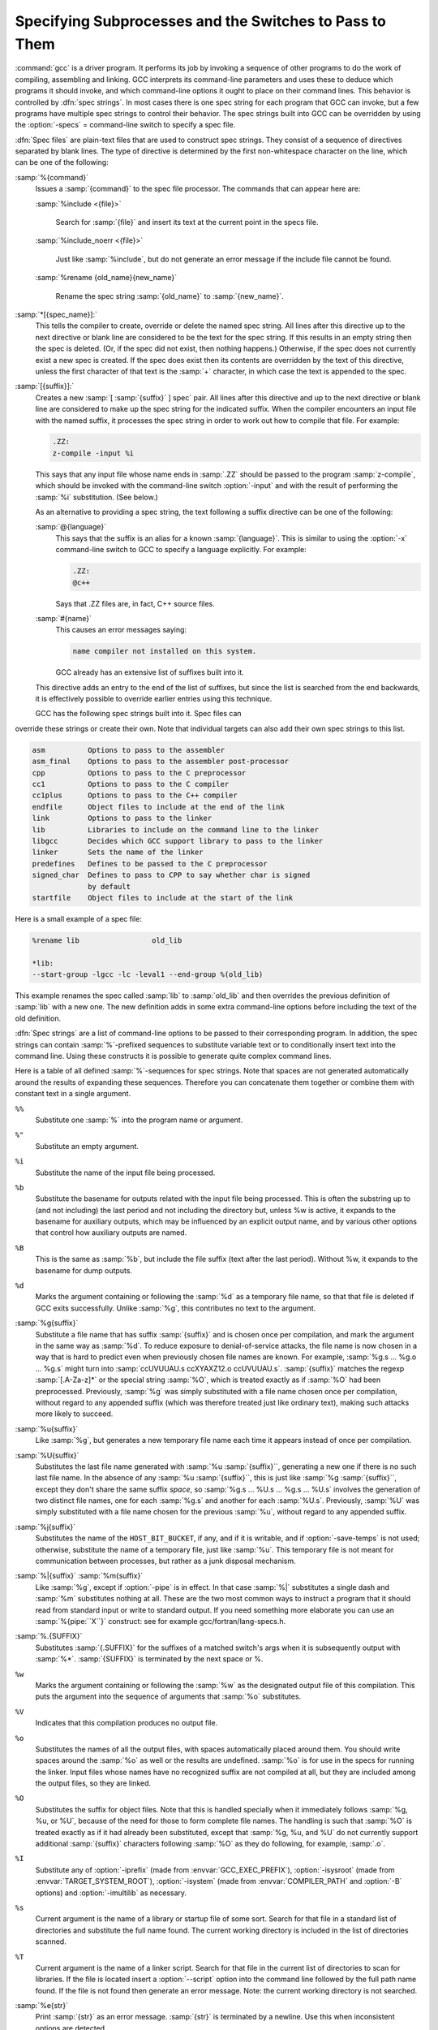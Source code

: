 .. _spec-files:

Specifying Subprocesses and the Switches to Pass to Them
********************************************************

.. index:: Spec Files

:command:`gcc` is a driver program.  It performs its job by invoking a
sequence of other programs to do the work of compiling, assembling and
linking.  GCC interprets its command-line parameters and uses these to
deduce which programs it should invoke, and which command-line options
it ought to place on their command lines.  This behavior is controlled
by :dfn:`spec strings`.  In most cases there is one spec string for each
program that GCC can invoke, but a few programs have multiple spec
strings to control their behavior.  The spec strings built into GCC can
be overridden by using the :option:`-specs` = command-line switch to specify
a spec file.

:dfn:`Spec files` are plain-text files that are used to construct spec
strings.  They consist of a sequence of directives separated by blank
lines.  The type of directive is determined by the first non-whitespace
character on the line, which can be one of the following:

:samp:`%{command}`
  Issues a :samp:`{command}` to the spec file processor.  The commands that can
  appear here are:

  :samp:`%include <{file}>`

    .. index:: %include

    Search for :samp:`{file}` and insert its text at the current point in the
    specs file.

  :samp:`%include_noerr <{file}>`

    .. index:: %include_noerr

    Just like :samp:`%include`, but do not generate an error message if the include
    file cannot be found.

  :samp:`%rename {old_name}{new_name}`

    .. index:: %rename

    Rename the spec string :samp:`{old_name}` to :samp:`{new_name}`.

:samp:`*[{spec_name}]:`
  This tells the compiler to create, override or delete the named spec
  string.  All lines after this directive up to the next directive or
  blank line are considered to be the text for the spec string.  If this
  results in an empty string then the spec is deleted.  (Or, if the
  spec did not exist, then nothing happens.)  Otherwise, if the spec
  does not currently exist a new spec is created.  If the spec does
  exist then its contents are overridden by the text of this
  directive, unless the first character of that text is the :samp:`+`
  character, in which case the text is appended to the spec.

:samp:`[{suffix}]:`
  Creates a new :samp:`[ :samp:`{suffix}` ] spec` pair.  All lines after this directive
  and up to the next directive or blank line are considered to make up the
  spec string for the indicated suffix.  When the compiler encounters an
  input file with the named suffix, it processes the spec string in
  order to work out how to compile that file.  For example:

  .. code-block:: c++

    .ZZ:
    z-compile -input %i

  This says that any input file whose name ends in :samp:`.ZZ` should be
  passed to the program :samp:`z-compile`, which should be invoked with the
  command-line switch :option:`-input` and with the result of performing the
  :samp:`%i` substitution.  (See below.)

  As an alternative to providing a spec string, the text following a
  suffix directive can be one of the following:

  :samp:`@{language}`
    This says that the suffix is an alias for a known :samp:`{language}`.  This is
    similar to using the :option:`-x` command-line switch to GCC to specify a
    language explicitly.  For example:

    .. code-block:: c++

      .ZZ:
      @c++

    Says that .ZZ files are, in fact, C++ source files.

  :samp:`#{name}`
    This causes an error messages saying:

    .. code-block:: c++

      name compiler not installed on this system.

    GCC already has an extensive list of suffixes built into it.
  This directive adds an entry to the end of the list of suffixes, but
  since the list is searched from the end backwards, it is effectively
  possible to override earlier entries using this technique.

  GCC has the following spec strings built into it.  Spec files can
override these strings or create their own.  Note that individual
targets can also add their own spec strings to this list.

.. code-block:: c++

  asm          Options to pass to the assembler
  asm_final    Options to pass to the assembler post-processor
  cpp          Options to pass to the C preprocessor
  cc1          Options to pass to the C compiler
  cc1plus      Options to pass to the C++ compiler
  endfile      Object files to include at the end of the link
  link         Options to pass to the linker
  lib          Libraries to include on the command line to the linker
  libgcc       Decides which GCC support library to pass to the linker
  linker       Sets the name of the linker
  predefines   Defines to be passed to the C preprocessor
  signed_char  Defines to pass to CPP to say whether char is signed
               by default
  startfile    Object files to include at the start of the link

Here is a small example of a spec file:

.. code-block:: c++

  %rename lib                 old_lib

  *lib:
  --start-group -lgcc -lc -leval1 --end-group %(old_lib)

This example renames the spec called :samp:`lib` to :samp:`old_lib` and
then overrides the previous definition of :samp:`lib` with a new one.
The new definition adds in some extra command-line options before
including the text of the old definition.

:dfn:`Spec strings` are a list of command-line options to be passed to their
corresponding program.  In addition, the spec strings can contain
:samp:`%`-prefixed sequences to substitute variable text or to
conditionally insert text into the command line.  Using these constructs
it is possible to generate quite complex command lines.

Here is a table of all defined :samp:`%`-sequences for spec
strings.  Note that spaces are not generated automatically around the
results of expanding these sequences.  Therefore you can concatenate them
together or combine them with constant text in a single argument.

``%%``
  Substitute one :samp:`%` into the program name or argument.

``%"``
  Substitute an empty argument.

``%i``
  Substitute the name of the input file being processed.

``%b``
  Substitute the basename for outputs related with the input file being
  processed.  This is often the substring up to (and not including) the
  last period and not including the directory but, unless %w is active, it
  expands to the basename for auxiliary outputs, which may be influenced
  by an explicit output name, and by various other options that control
  how auxiliary outputs are named.

``%B``
  This is the same as :samp:`%b`, but include the file suffix (text after
  the last period).  Without %w, it expands to the basename for dump
  outputs.

``%d``
  Marks the argument containing or following the :samp:`%d` as a
  temporary file name, so that that file is deleted if GCC exits
  successfully.  Unlike :samp:`%g`, this contributes no text to the
  argument.

:samp:`%g{suffix}`
  Substitute a file name that has suffix :samp:`{suffix}` and is chosen
  once per compilation, and mark the argument in the same way as
  :samp:`%d`.  To reduce exposure to denial-of-service attacks, the file
  name is now chosen in a way that is hard to predict even when previously
  chosen file names are known.  For example, :samp:`%g.s ... %g.o ... %g.s`
  might turn into :samp:`ccUVUUAU.s ccXYAXZ12.o ccUVUUAU.s`.  :samp:`{suffix}` matches
  the regexp :samp:`[.A-Za-z]*` or the special string :samp:`%O`, which is
  treated exactly as if :samp:`%O` had been preprocessed.  Previously, :samp:`%g`
  was simply substituted with a file name chosen once per compilation,
  without regard to any appended suffix (which was therefore treated
  just like ordinary text), making such attacks more likely to succeed.

:samp:`%u{suffix}`
  Like :samp:`%g`, but generates a new temporary file name
  each time it appears instead of once per compilation.

:samp:`%U{suffix}`
  Substitutes the last file name generated with :samp:`%u :samp:`{suffix}``, generating a
  new one if there is no such last file name.  In the absence of any
  :samp:`%u :samp:`{suffix}``, this is just like :samp:`%g :samp:`{suffix}``, except they don't share
  the same suffix *space*, so :samp:`%g.s ... %U.s ... %g.s ... %U.s`
  involves the generation of two distinct file names, one
  for each :samp:`%g.s` and another for each :samp:`%U.s`.  Previously, :samp:`%U` was
  simply substituted with a file name chosen for the previous :samp:`%u`,
  without regard to any appended suffix.

:samp:`%j{suffix}`
  Substitutes the name of the ``HOST_BIT_BUCKET``, if any, and if it is
  writable, and if :option:`-save-temps` is not used; 
  otherwise, substitute the name
  of a temporary file, just like :samp:`%u`.  This temporary file is not
  meant for communication between processes, but rather as a junk
  disposal mechanism.

:samp:`%|{suffix}` :samp:`%m{suffix}`
  Like :samp:`%g`, except if :option:`-pipe` is in effect.  In that case
  :samp:`%|` substitutes a single dash and :samp:`%m` substitutes nothing at
  all.  These are the two most common ways to instruct a program that it
  should read from standard input or write to standard output.  If you
  need something more elaborate you can use an :samp:`%{pipe:``X``}`
  construct: see for example gcc/fortran/lang-specs.h.

:samp:`%.{SUFFIX}`
  Substitutes :samp:`{.SUFFIX}` for the suffixes of a matched switch's args
  when it is subsequently output with :samp:`%*`.  :samp:`{SUFFIX}` is
  terminated by the next space or %.

``%w``
  Marks the argument containing or following the :samp:`%w` as the
  designated output file of this compilation.  This puts the argument
  into the sequence of arguments that :samp:`%o` substitutes.

``%V``
  Indicates that this compilation produces no output file.

``%o``
  Substitutes the names of all the output files, with spaces
  automatically placed around them.  You should write spaces
  around the :samp:`%o` as well or the results are undefined.
  :samp:`%o` is for use in the specs for running the linker.
  Input files whose names have no recognized suffix are not compiled
  at all, but they are included among the output files, so they are
  linked.

``%O``
  Substitutes the suffix for object files.  Note that this is
  handled specially when it immediately follows :samp:`%g, %u, or %U`,
  because of the need for those to form complete file names.  The
  handling is such that :samp:`%O` is treated exactly as if it had already
  been substituted, except that :samp:`%g, %u, and %U` do not currently
  support additional :samp:`{suffix}` characters following :samp:`%O` as they do
  following, for example, :samp:`.o`.

``%I``
  Substitute any of :option:`-iprefix` (made from :envvar:`GCC_EXEC_PREFIX`),
  :option:`-isysroot` (made from :envvar:`TARGET_SYSTEM_ROOT`),
  :option:`-isystem` (made from :envvar:`COMPILER_PATH` and :option:`-B` options)
  and :option:`-imultilib` as necessary.

``%s``
  Current argument is the name of a library or startup file of some sort.
  Search for that file in a standard list of directories and substitute
  the full name found.  The current working directory is included in the
  list of directories scanned.

``%T``
  Current argument is the name of a linker script.  Search for that file
  in the current list of directories to scan for libraries. If the file
  is located insert a :option:`--script` option into the command line
  followed by the full path name found.  If the file is not found then
  generate an error message.  Note: the current working directory is not
  searched.

:samp:`%e{str}`
  Print :samp:`{str}` as an error message.  :samp:`{str}` is terminated by a newline.
  Use this when inconsistent options are detected.

:samp:`%n{str}`
  Print :samp:`{str}` as a notice.  :samp:`{str}` is terminated by a newline.

:samp:`%({name})`
  Substitute the contents of spec string :samp:`{name}` at this point.

:samp:`%x{{option}}`
  Accumulate an option for :samp:`%X`.

``%X``
  Output the accumulated linker options specified by :option:`-Wl` or a :samp:`%x`
  spec string.

``%Y``
  Output the accumulated assembler options specified by :option:`-Wa`.

``%Z``
  Output the accumulated preprocessor options specified by :option:`-Wp`.

``%M``
  Output ``multilib_os_dir``.

``%R``
  Output the concatenation of ``target_system_root`` and ``target_sysroot_suffix``.

``%a``
  Process the ``asm`` spec.  This is used to compute the
  switches to be passed to the assembler.

``%A``
  Process the ``asm_final`` spec.  This is a spec string for
  passing switches to an assembler post-processor, if such a program is
  needed.

``%l``
  Process the ``link`` spec.  This is the spec for computing the
  command line passed to the linker.  Typically it makes use of the
  :samp:`%L %G %S %D and %E` sequences.

``%D``
  Dump out a :option:`-L` option for each directory that GCC believes might
  contain startup files.  If the target supports multilibs then the
  current multilib directory is prepended to each of these paths.

``%L``
  Process the ``lib`` spec.  This is a spec string for deciding which
  libraries are included on the command line to the linker.

``%G``
  Process the ``libgcc`` spec.  This is a spec string for deciding
  which GCC support library is included on the command line to the linker.

``%S``
  Process the ``startfile`` spec.  This is a spec for deciding which
  object files are the first ones passed to the linker.  Typically
  this might be a file named crt0.o.

``%E``
  Process the ``endfile`` spec.  This is a spec string that specifies
  the last object files that are passed to the linker.

``%C``
  Process the ``cpp`` spec.  This is used to construct the arguments
  to be passed to the C preprocessor.

``%1``
  Process the ``cc1`` spec.  This is used to construct the options to be
  passed to the actual C compiler (:command:`cc1`).

``%2``
  Process the ``cc1plus`` spec.  This is used to construct the options to be
  passed to the actual C++ compiler (:command:`cc1plus`).

``%*``
  Substitute the variable part of a matched option.  See below.
  Note that each comma in the substituted string is replaced by
  a single space.

``%<S``
  Remove all occurrences of ``-S`` from the command line.  Note-this
  command is position dependent.  :samp:`%` commands in the spec string
  before this one see ``-S``, :samp:`%` commands in the spec string
  after this one do not.

``%<S*``
  Similar to :samp:`%<S`, but match all switches beginning with ``-S``.

``%>S``
  Similar to :samp:`%<S`, but keep ``-S`` in the GCC command line.

:samp:`%:{function}({args})`
  Call the named function :samp:`{function}` , passing it :samp:`{args}`.
  :samp:`{args}` is first processed as a nested spec string, then split
  into an argument vector in the usual fashion.  The function returns
  a string which is processed as if it had appeared literally as part
  of the current spec.

  The following built-in spec functions are provided:

  ``getenv``
    The ``getenv`` spec function takes two arguments: an environment
    variable name and a string.  If the environment variable is not
    defined, a fatal error is issued.  Otherwise, the return value is the
    value of the environment variable concatenated with the string.  For
    example, if :envvar:`TOPDIR` is defined as /path/to/top, then:

    .. code-block:: c++

      %:getenv(TOPDIR /include)

    expands to /path/to/top/include.

  ``if-exists``
    The ``if-exists`` spec function takes one argument, an absolute
    pathname to a file.  If the file exists, ``if-exists`` returns the
    pathname.  Here is a small example of its usage:

    .. code-block:: c++

      *startfile:
      crt0%O%s %:if-exists(crti%O%s) crtbegin%O%s

  ``if-exists-else``
    The ``if-exists-else`` spec function is similar to the ``if-exists``
    spec function, except that it takes two arguments.  The first argument is
    an absolute pathname to a file.  If the file exists, ``if-exists-else``
    returns the pathname.  If it does not exist, it returns the second argument.
    This way, ``if-exists-else`` can be used to select one file or another,
    based on the existence of the first.  Here is a small example of its usage:

    .. code-block:: c++

      *startfile:
      crt0%O%s %:if-exists(crti%O%s) \
      %:if-exists-else(crtbeginT%O%s crtbegin%O%s)

  ``if-exists-then-else``
    The ``if-exists-then-else`` spec function takes at least two arguments
    and an optional third one. The first argument is an absolute pathname to a
    file.  If the file exists, the function returns the second argument.
    If the file does not exist, the function returns the third argument if there
    is one, or NULL otherwise. This can be used to expand one text, or optionally
    another, based on the existence of a file.  Here is a small example of its
    usage:

    :option:`-l%:if-exists-then-else(%:getenv(VSB_DIR` rtnet.h) rtnet net)

  ``sanitize``
    The ``sanitize`` spec function takes no arguments.  It returns non-NULL if
    any address, thread or undefined behavior sanitizers are active.

    .. code-block:: c++

      %{%:sanitize(address):-funwind-tables}

  ``replace-outfile``
    The ``replace-outfile`` spec function takes two arguments.  It looks for the
    first argument in the outfiles array and replaces it with the second argument.  Here
    is a small example of its usage:

    .. code-block:: c++

      %{fgnu-runtime:%:replace-outfile(-lobjc -lobjc-gnu)}

  ``remove-outfile``
    The ``remove-outfile`` spec function takes one argument.  It looks for the
    first argument in the outfiles array and removes it.  Here is a small example
    its usage:

    .. code-block:: c++

      %:remove-outfile(-lm)

  ``version-compare``
    The ``version-compare`` spec function takes four or five arguments of the following
    form:

    .. code-block:: c++

      <comparison-op> <arg1> [<arg2>] <switch> <result>

    It returns ``result`` if the comparison evaluates to true, and NULL if it doesn't.
    The supported ``comparison-op`` values are:

    ``>=``
      True if ``switch`` is a later (or same) version than ``arg1``

    ``!>``
      Opposite of ``>=``

    ``<``
      True if ``switch`` is an earlier version than ``arg1``

    ``!<``
      Opposite of ``<``

    ``><``
      True if ``switch`` is ``arg1`` or later, and earlier than ``arg2``

    ``<>``
      True if ``switch`` is earlier than ``arg1``, or is ``arg2`` or later

      If the ``switch`` is not present at all, the condition is false unless the first character
    of the ``comparison-op`` is ``!``.

    .. code-block:: c++

      %:version-compare(>= 10.3 mmacosx-version-min= -lmx)

    The above example would add :option:`-lmx` if :option:`-mmacosx-version-min=10.3.9` was
    passed.

  ``include``
    The ``include`` spec function behaves much like ``%include``, with the advantage
    that it can be nested inside a spec and thus be conditionalized.  It takes one argument,
    the filename, and looks for it in the startfile path.  It always returns NULL.

    .. code-block:: c++

      %{static-libasan|static:%:include(libsanitizer.spec)%(link_libasan)}

  ``pass-through-libs``
    The ``pass-through-libs`` spec function takes any number of arguments.  It
    finds any :option:`-l` options and any non-options ending in .a (which it
    assumes are the names of linker input library archive files) and returns a
    result containing all the found arguments each prepended by
    :option:`-plugin-opt=-pass-through` = and joined by spaces.  This list is
    intended to be passed to the LTO linker plugin.

    .. code-block:: c++

      %:pass-through-libs(%G %L %G)

  ``print-asm-header``
    The ``print-asm-header`` function takes no arguments and simply
    prints a banner like:

    .. code-block:: c++

      Assembler options
      =================

      Use "-Wa,OPTION" to pass "OPTION" to the assembler.

    It is used to separate compiler options from assembler options
    in the :option:`--target-help` output.

  ``gt``
    The ``gt`` spec function takes two or more arguments.  It returns ``""`` (the
    empty string) if the second-to-last argument is greater than the last argument, and NULL
    otherwise.  The following example inserts the ``link_gomp`` spec if the last
    :option:`-ftree-parallelize-loops` = option given on the command line is greater than 1:

    .. code-block:: c++

      %{%:gt(%{ftree-parallelize-loops=*:%*} 1):%:include(libgomp.spec)%(link_gomp)}

  ``debug-level-gt``
    The ``debug-level-gt`` spec function takes one argument and returns ``""`` (the
    empty string) if ``debug_info_level`` is greater than the specified number, and NULL
    otherwise.

    .. code-block:: c++

      %{%:debug-level-gt(0):%{gdwarf*:--gdwarf2}}

``%{S}``
  Substitutes the ``-S`` switch, if that switch is given to GCC.
  If that switch is not specified, this substitutes nothing.  Note that
  the leading dash is omitted when specifying this option, and it is
  automatically inserted if the substitution is performed.  Thus the spec
  string :samp:`%{foo}` matches the command-line option :option:`-foo`
  and outputs the command-line option :option:`-foo`.

``%W{S}``
  Like %{``S``} but mark last argument supplied within as a file to be
  deleted on failure.

``%@{S}``
  Like %{``S``} but puts the result into a ``FILE`` and substitutes
  ``@FILE`` if an ``@file`` argument has been supplied.

``%{S*}``
  Substitutes all the switches specified to GCC whose names start
  with ``-S``, but which also take an argument.  This is used for
  switches like :option:`-o` , :option:`-D` , :option:`-I` , etc.
  GCC considers :option:`-o foo` as being
  one switch whose name starts with :samp:`o`.  %{o*} substitutes this
  text, including the space.  Thus two arguments are generated.

``%{S*&T*}``
  Like %{``S``*}, but preserve order of ``S`` and ``T`` options
  (the order of ``S`` and ``T`` in the spec is not significant).
  There can be any number of ampersand-separated variables; for each the
  wild card is optional.  Useful for CPP as :samp:`%{D*&U*&A*}`.

``%{S:X}``
  Substitutes ``X``, if the :option:`-S` switch is given to GCC.

``%{!S:X}``
  Substitutes ``X``, if the :option:`-S` switch is *not* given to GCC.

``%{S*:X}``
  Substitutes ``X`` if one or more switches whose names start with
  ``-S`` are specified to GCC.  Normally ``X`` is substituted only
  once, no matter how many such switches appeared.  However, if ``%*``
  appears somewhere in ``X``, then ``X`` is substituted once
  for each matching switch, with the ``%*`` replaced by the part of
  that switch matching the ``*``.

  If ``%*`` appears as the last part of a spec sequence then a space
  is added after the end of the last substitution.  If there is more
  text in the sequence, however, then a space is not generated.  This
  allows the ``%*`` substitution to be used as part of a larger
  string.  For example, a spec string like this:

  .. code-block:: c++

    %{mcu=*:--script=%*/memory.ld}

  when matching an option like :option:`-mcu=newchip` produces:

  :option:`--script=newchip/memory.ld`

``%{.S:X}``
  Substitutes ``X``, if processing a file with suffix ``S``.

``%{!.S:X}``
  Substitutes ``X``, if *not* processing a file with suffix ``S``.

``%{,S:X}``
  Substitutes ``X``, if processing a file for language ``S``.

``%{!,S:X}``
  Substitutes ``X``, if not processing a file for language ``S``.

``%{S|P:X}``
  Substitutes ``X`` if either ``-S`` or ``-P`` is given to
  GCC.  This may be combined with :samp:`!`, :samp:`.`, :samp:`,`, and
  ``*`` sequences as well, although they have a stronger binding than
  the :samp:`|`.  If ``%*`` appears in ``X``, all of the
  alternatives must be starred, and only the first matching alternative
  is substituted.

  For example, a spec string like this:

  .. code-block:: c++

    %{.c:-foo} %{!.c:-bar} %{.c|d:-baz} %{!.c|d:-boggle}

  outputs the following command-line options from the following input
  command-line options:

  .. code-block:: c++

    fred.c        -foo -baz
    jim.d         -bar -boggle
    -d fred.c     -foo -baz -boggle
    -d jim.d      -bar -baz -boggle

:samp:`%{%:{function}({args}):X}`
  Call function named :samp:`{function}` with args :samp:`{args}`.  If the
  function returns non-NULL, then ``X`` is substituted, if it returns
  NULL, it isn't substituted.

``%{S:X; T:Y; :D}``
  If ``S`` is given to GCC, substitutes ``X``; else if ``T`` is
  given to GCC, substitutes ``Y``; else substitutes ``D``.  There can
  be as many clauses as you need.  This may be combined with ``.``,
  ``,``, ``!``, ``|``, and ``*`` as needed.

  The switch matching text ``S`` in a :samp:`%{S}`, :samp:`%{S:X}`
or similar construct can use a backslash to ignore the special meaning
of the character following it, thus allowing literal matching of a
character that is otherwise specially treated.  For example,
:samp:`%{std=iso9899\:1999:X}` substitutes ``X`` if the
:option:`-std=iso9899:1999` option is given.

The conditional text ``X`` in a :samp:`%{S:X}` or similar
construct may contain other nested :samp:`%` constructs or spaces, or
even newlines.  They are processed as usual, as described above.
Trailing white space in ``X`` is ignored.  White space may also
appear anywhere on the left side of the colon in these constructs,
except between ``.`` or ``*`` and the corresponding word.

The :option:`-O` , :option:`-f` , :option:`-m` , and :option:`-W` switches are
handled specifically in these constructs.  If another value of
:option:`-O` or the negated form of a :option:`-f` , :option:`-m` , or
:option:`-W` switch is found later in the command line, the earlier
switch value is ignored, except with {``S``*} where ``S`` is
just one letter, which passes all matching options.

The character :samp:`|` at the beginning of the predicate text is used to
indicate that a command should be piped to the following command, but
only if :option:`-pipe` is specified.

It is built into GCC which switches take arguments and which do not.
(You might think it would be useful to generalize this to allow each
compiler's spec to say which switches take arguments.  But this cannot
be done in a consistent fashion.  GCC cannot even decide which input
files have been specified without knowing which switches take arguments,
and it must know which input files to compile in order to tell which
compilers to run).

GCC also knows implicitly that arguments starting in :option:`-l` are to be
treated as compiler output files, and passed to the linker in their
proper position among the other output files.

